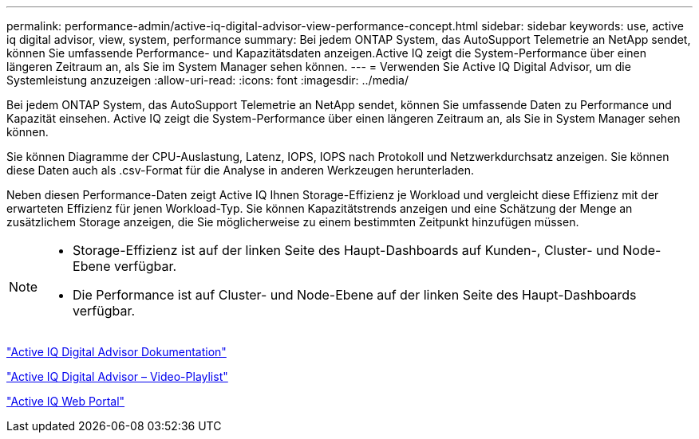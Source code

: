 ---
permalink: performance-admin/active-iq-digital-advisor-view-performance-concept.html 
sidebar: sidebar 
keywords: use, active iq digital advisor, view, system, performance 
summary: Bei jedem ONTAP System, das AutoSupport Telemetrie an NetApp sendet, können Sie umfassende Performance- und Kapazitätsdaten anzeigen.Active IQ zeigt die System-Performance über einen längeren Zeitraum an, als Sie im System Manager sehen können. 
---
= Verwenden Sie Active IQ Digital Advisor, um die Systemleistung anzuzeigen
:allow-uri-read: 
:icons: font
:imagesdir: ../media/


[role="lead"]
Bei jedem ONTAP System, das AutoSupport Telemetrie an NetApp sendet, können Sie umfassende Daten zu Performance und Kapazität einsehen. Active IQ zeigt die System-Performance über einen längeren Zeitraum an, als Sie in System Manager sehen können.

Sie können Diagramme der CPU-Auslastung, Latenz, IOPS, IOPS nach Protokoll und Netzwerkdurchsatz anzeigen. Sie können diese Daten auch als .csv-Format für die Analyse in anderen Werkzeugen herunterladen.

Neben diesen Performance-Daten zeigt Active IQ Ihnen Storage-Effizienz je Workload und vergleicht diese Effizienz mit der erwarteten Effizienz für jenen Workload-Typ. Sie können Kapazitätstrends anzeigen und eine Schätzung der Menge an zusätzlichem Storage anzeigen, die Sie möglicherweise zu einem bestimmten Zeitpunkt hinzufügen müssen.

[NOTE]
====
* Storage-Effizienz ist auf der linken Seite des Haupt-Dashboards auf Kunden-, Cluster- und Node-Ebene verfügbar.
* Die Performance ist auf Cluster- und Node-Ebene auf der linken Seite des Haupt-Dashboards verfügbar.


====
https://docs.netapp.com/us-en/active-iq/["Active IQ Digital Advisor Dokumentation"]

https://tv.netapp.com/category/videos/active-iq["Active IQ Digital Advisor – Video-Playlist"]

https://aiq.netapp.com/["Active IQ Web Portal"]
